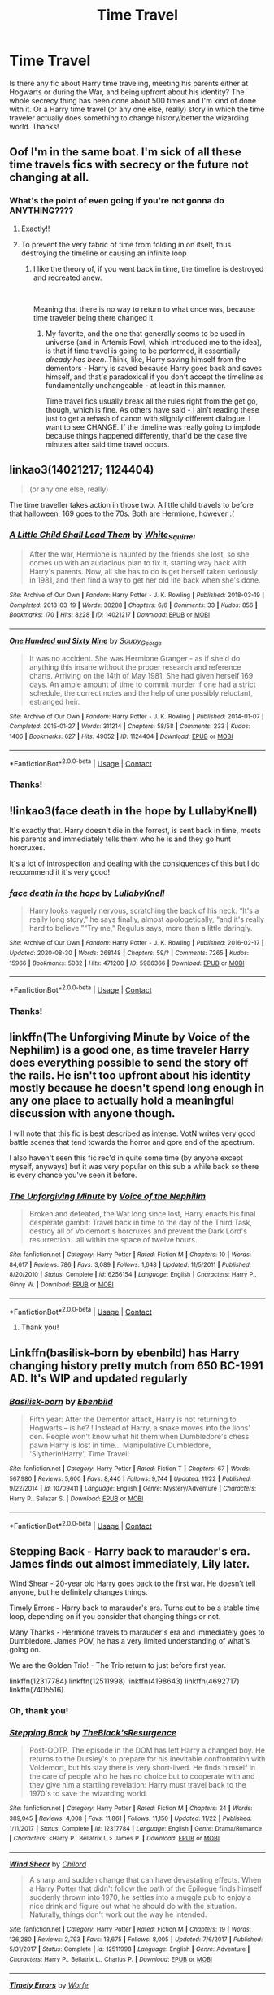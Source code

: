 #+TITLE: Time Travel

* Time Travel
:PROPERTIES:
:Author: BrigadeiroKisses
:Score: 28
:DateUnix: 1608148027.0
:DateShort: 2020-Dec-16
:FlairText: Request
:END:
Is there any fic about Harry time traveling, meeting his parents either at Hogwarts or during the War, and being upfront about his identity? The whole secrecy thing has been done about 500 times and I'm kind of done with it. Or a Harry time travel (or any one else, really) story in which the time traveler actually does something to change history/better the wizarding world. Thanks!


** Oof I'm in the same boat. I'm sick of all these time travels fics with secrecy or the future not changing at all.
:PROPERTIES:
:Author: tequilavixen
:Score: 17
:DateUnix: 1608149424.0
:DateShort: 2020-Dec-16
:END:

*** What's the point of even going if you're not gonna do ANYTHING????
:PROPERTIES:
:Author: BrigadeiroKisses
:Score: 18
:DateUnix: 1608150064.0
:DateShort: 2020-Dec-16
:END:

**** Exactly!!
:PROPERTIES:
:Author: tequilavixen
:Score: 6
:DateUnix: 1608150611.0
:DateShort: 2020-Dec-17
:END:


**** To prevent the very fabric of time from folding in on itself, thus destroying the timeline or causing an infinite loop
:PROPERTIES:
:Author: Oh_Hi_There_Spider
:Score: 5
:DateUnix: 1608166863.0
:DateShort: 2020-Dec-17
:END:

***** I like the theory of, if you went back in time, the timeline is destroyed and recreated anew.

​

Meaning that there is no way to return to what once was, because time traveler being there changed it.
:PROPERTIES:
:Author: Shancier
:Score: 2
:DateUnix: 1608771945.0
:DateShort: 2020-Dec-24
:END:

****** My favorite, and the one that generally seems to be used in universe (and in Artemis Fowl, which introduced me to the idea), is that if time travel is going to be performed, it essentially /already has been/. Think, like, Harry saving himself from the dementors - Harry is saved because Harry goes back and saves himself, and that's paradoxical if you don't accept the timeline as fundamentally unchangeable - at least in this manner.

Time travel fics usually break all the rules right from the get go, though, which is fine. As others have said - I ain't reading these just to get a rehash of canon with slightly different dialogue. I want to see CHANGE. If the timeline was really going to implode because things happened differently, that'd be the case five minutes after said time travel occurs.
:PROPERTIES:
:Author: Westeller
:Score: 2
:DateUnix: 1609135655.0
:DateShort: 2020-Dec-28
:END:


** linkao3(14021217; 1124404)

#+begin_quote
  (or any one else, really)
#+end_quote

The time traveller takes action in those two. A little child travels to before that halloween, 169 goes to the 70s. Both are Hermione, however :(
:PROPERTIES:
:Author: hrmdurr
:Score: 5
:DateUnix: 1608156295.0
:DateShort: 2020-Dec-17
:END:

*** [[https://archiveofourown.org/works/14021217][*/A Little Child Shall Lead Them/*]] by [[https://www.archiveofourown.org/users/White_Squirrel/pseuds/White_Squirrel][/White_Squirrel/]]

#+begin_quote
  After the war, Hermione is haunted by the friends she lost, so she comes up with an audacious plan to fix it, starting way back with Harry's parents. Now, all she has to do is get herself taken seriously in 1981, and then find a way to get her old life back when she's done.
#+end_quote

^{/Site/:} ^{Archive} ^{of} ^{Our} ^{Own} ^{*|*} ^{/Fandom/:} ^{Harry} ^{Potter} ^{-} ^{J.} ^{K.} ^{Rowling} ^{*|*} ^{/Published/:} ^{2018-03-19} ^{*|*} ^{/Completed/:} ^{2018-03-19} ^{*|*} ^{/Words/:} ^{30208} ^{*|*} ^{/Chapters/:} ^{6/6} ^{*|*} ^{/Comments/:} ^{33} ^{*|*} ^{/Kudos/:} ^{856} ^{*|*} ^{/Bookmarks/:} ^{170} ^{*|*} ^{/Hits/:} ^{8228} ^{*|*} ^{/ID/:} ^{14021217} ^{*|*} ^{/Download/:} ^{[[https://archiveofourown.org/downloads/14021217/A%20Little%20Child%20Shall.epub?updated_at=1533627679][EPUB]]} ^{or} ^{[[https://archiveofourown.org/downloads/14021217/A%20Little%20Child%20Shall.mobi?updated_at=1533627679][MOBI]]}

--------------

[[https://archiveofourown.org/works/1124404][*/One Hundred and Sixty Nine/*]] by [[https://www.archiveofourown.org/users/Soupy_George/pseuds/Soupy_George][/Soupy_George/]]

#+begin_quote
  It was no accident. She was Hermione Granger - as if she'd do anything this insane without the proper research and reference charts. Arriving on the 14th of May 1981, She had given herself 169 days. An ample amount of time to commit murder if one had a strict schedule, the correct notes and the help of one possibly reluctant, estranged heir.
#+end_quote

^{/Site/:} ^{Archive} ^{of} ^{Our} ^{Own} ^{*|*} ^{/Fandom/:} ^{Harry} ^{Potter} ^{-} ^{J.} ^{K.} ^{Rowling} ^{*|*} ^{/Published/:} ^{2014-01-07} ^{*|*} ^{/Completed/:} ^{2015-01-27} ^{*|*} ^{/Words/:} ^{311214} ^{*|*} ^{/Chapters/:} ^{58/58} ^{*|*} ^{/Comments/:} ^{233} ^{*|*} ^{/Kudos/:} ^{1406} ^{*|*} ^{/Bookmarks/:} ^{627} ^{*|*} ^{/Hits/:} ^{49052} ^{*|*} ^{/ID/:} ^{1124404} ^{*|*} ^{/Download/:} ^{[[https://archiveofourown.org/downloads/1124404/One%20Hundred%20and%20Sixty.epub?updated_at=1428225779][EPUB]]} ^{or} ^{[[https://archiveofourown.org/downloads/1124404/One%20Hundred%20and%20Sixty.mobi?updated_at=1428225779][MOBI]]}

--------------

*FanfictionBot*^{2.0.0-beta} | [[https://github.com/FanfictionBot/reddit-ffn-bot/wiki/Usage][Usage]] | [[https://www.reddit.com/message/compose?to=tusing][Contact]]
:PROPERTIES:
:Author: FanfictionBot
:Score: 3
:DateUnix: 1608156312.0
:DateShort: 2020-Dec-17
:END:


*** Thanks!
:PROPERTIES:
:Author: BrigadeiroKisses
:Score: 2
:DateUnix: 1608156462.0
:DateShort: 2020-Dec-17
:END:


** !linkao3(face death in the hope by LullabyKnell)

It's exactly that. Harry doesn't die in the forrest, is sent back in time, meets his parents and immediately tells them who he is and they go hunt horcruxes.

It's a lot of introspection and dealing with the consiquences of this but I do reccommend it it's very good!
:PROPERTIES:
:Author: WhistlingBanshee
:Score: 6
:DateUnix: 1608159491.0
:DateShort: 2020-Dec-17
:END:

*** [[https://archiveofourown.org/works/5986366][*/face death in the hope/*]] by [[https://www.archiveofourown.org/users/LullabyKnell/pseuds/LullabyKnell][/LullabyKnell/]]

#+begin_quote
  Harry looks vaguely nervous, scratching the back of his neck. “It's a really long story,” he says finally, almost apologetically, “and it's really hard to believe.”“Try me,” Regulus says, more than a little daringly.
#+end_quote

^{/Site/:} ^{Archive} ^{of} ^{Our} ^{Own} ^{*|*} ^{/Fandom/:} ^{Harry} ^{Potter} ^{-} ^{J.} ^{K.} ^{Rowling} ^{*|*} ^{/Published/:} ^{2016-02-17} ^{*|*} ^{/Updated/:} ^{2020-08-30} ^{*|*} ^{/Words/:} ^{268148} ^{*|*} ^{/Chapters/:} ^{59/?} ^{*|*} ^{/Comments/:} ^{7265} ^{*|*} ^{/Kudos/:} ^{15966} ^{*|*} ^{/Bookmarks/:} ^{5082} ^{*|*} ^{/Hits/:} ^{471200} ^{*|*} ^{/ID/:} ^{5986366} ^{*|*} ^{/Download/:} ^{[[https://archiveofourown.org/downloads/5986366/face%20death%20in%20the%20hope.epub?updated_at=1607029293][EPUB]]} ^{or} ^{[[https://archiveofourown.org/downloads/5986366/face%20death%20in%20the%20hope.mobi?updated_at=1607029293][MOBI]]}

--------------

*FanfictionBot*^{2.0.0-beta} | [[https://github.com/FanfictionBot/reddit-ffn-bot/wiki/Usage][Usage]] | [[https://www.reddit.com/message/compose?to=tusing][Contact]]
:PROPERTIES:
:Author: FanfictionBot
:Score: 3
:DateUnix: 1608159510.0
:DateShort: 2020-Dec-17
:END:


*** Thanks!
:PROPERTIES:
:Author: BrigadeiroKisses
:Score: 3
:DateUnix: 1608179354.0
:DateShort: 2020-Dec-17
:END:


** linkffn(The Unforgiving Minute by Voice of the Nephilim) is a good one, as time traveler Harry does everything possible to send the story off the rails. He isn't too upfront about his identity mostly because he doesn't spend long enough in any one place to actually hold a meaningful discussion with anyone though.

I will note that this fic is best described as intense. VotN writes very good battle scenes that tend towards the horror and gore end of the spectrum.

I also haven't seen this fic rec'd in quite some time (by anyone except myself, anyways) but it was very popular on this sub a while back so there is every chance you've seen it before.
:PROPERTIES:
:Author: Erebus1999
:Score: 2
:DateUnix: 1608178939.0
:DateShort: 2020-Dec-17
:END:

*** [[https://www.fanfiction.net/s/6256154/1/][*/The Unforgiving Minute/*]] by [[https://www.fanfiction.net/u/1508866/Voice-of-the-Nephilim][/Voice of the Nephilim/]]

#+begin_quote
  Broken and defeated, the War long since lost, Harry enacts his final desperate gambit: Travel back in time to the day of the Third Task, destroy all of Voldemort's horcruxes and prevent the Dark Lord's resurrection...all within the space of twelve hours.
#+end_quote

^{/Site/:} ^{fanfiction.net} ^{*|*} ^{/Category/:} ^{Harry} ^{Potter} ^{*|*} ^{/Rated/:} ^{Fiction} ^{M} ^{*|*} ^{/Chapters/:} ^{10} ^{*|*} ^{/Words/:} ^{84,617} ^{*|*} ^{/Reviews/:} ^{786} ^{*|*} ^{/Favs/:} ^{3,089} ^{*|*} ^{/Follows/:} ^{1,648} ^{*|*} ^{/Updated/:} ^{11/5/2011} ^{*|*} ^{/Published/:} ^{8/20/2010} ^{*|*} ^{/Status/:} ^{Complete} ^{*|*} ^{/id/:} ^{6256154} ^{*|*} ^{/Language/:} ^{English} ^{*|*} ^{/Characters/:} ^{Harry} ^{P.,} ^{Ginny} ^{W.} ^{*|*} ^{/Download/:} ^{[[http://www.ff2ebook.com/old/ffn-bot/index.php?id=6256154&source=ff&filetype=epub][EPUB]]} ^{or} ^{[[http://www.ff2ebook.com/old/ffn-bot/index.php?id=6256154&source=ff&filetype=mobi][MOBI]]}

--------------

*FanfictionBot*^{2.0.0-beta} | [[https://github.com/FanfictionBot/reddit-ffn-bot/wiki/Usage][Usage]] | [[https://www.reddit.com/message/compose?to=tusing][Contact]]
:PROPERTIES:
:Author: FanfictionBot
:Score: 2
:DateUnix: 1608178964.0
:DateShort: 2020-Dec-17
:END:

**** Thank you!
:PROPERTIES:
:Author: BrigadeiroKisses
:Score: 2
:DateUnix: 1608179310.0
:DateShort: 2020-Dec-17
:END:


** Linkffn(basilisk-born by ebenbild) has Harry changing history pretty mutch from 650 BC-1991 AD. It's WIP and updated regularly
:PROPERTIES:
:Author: Merihelmi
:Score: 2
:DateUnix: 1608212128.0
:DateShort: 2020-Dec-17
:END:

*** [[https://www.fanfiction.net/s/10709411/1/][*/Basilisk-born/*]] by [[https://www.fanfiction.net/u/4707996/Ebenbild][/Ebenbild/]]

#+begin_quote
  Fifth year: After the Dementor attack, Harry is not returning to Hogwarts -- is he? ! Instead of Harry, a snake moves into the lions' den. People won't know what hit them when Dumbledore's chess pawn Harry is lost in time... Manipulative Dumbledore, 'Slytherin!Harry', Time Travel!
#+end_quote

^{/Site/:} ^{fanfiction.net} ^{*|*} ^{/Category/:} ^{Harry} ^{Potter} ^{*|*} ^{/Rated/:} ^{Fiction} ^{T} ^{*|*} ^{/Chapters/:} ^{67} ^{*|*} ^{/Words/:} ^{567,980} ^{*|*} ^{/Reviews/:} ^{5,600} ^{*|*} ^{/Favs/:} ^{8,440} ^{*|*} ^{/Follows/:} ^{9,744} ^{*|*} ^{/Updated/:} ^{11/22} ^{*|*} ^{/Published/:} ^{9/22/2014} ^{*|*} ^{/id/:} ^{10709411} ^{*|*} ^{/Language/:} ^{English} ^{*|*} ^{/Genre/:} ^{Mystery/Adventure} ^{*|*} ^{/Characters/:} ^{Harry} ^{P.,} ^{Salazar} ^{S.} ^{*|*} ^{/Download/:} ^{[[http://www.ff2ebook.com/old/ffn-bot/index.php?id=10709411&source=ff&filetype=epub][EPUB]]} ^{or} ^{[[http://www.ff2ebook.com/old/ffn-bot/index.php?id=10709411&source=ff&filetype=mobi][MOBI]]}

--------------

*FanfictionBot*^{2.0.0-beta} | [[https://github.com/FanfictionBot/reddit-ffn-bot/wiki/Usage][Usage]] | [[https://www.reddit.com/message/compose?to=tusing][Contact]]
:PROPERTIES:
:Author: FanfictionBot
:Score: 1
:DateUnix: 1608212152.0
:DateShort: 2020-Dec-17
:END:


** Stepping Back - Harry back to marauder's era. James finds out almost immediately, Lily later.

Wind Shear - 20-year old Harry goes back to the first war. He doesn't tell anyone, but he definitely changes things.

Timely Errors - Harry back to marauder's era. Turns out to be a stable time loop, depending on if you consider that changing things or not.

Many Thanks - Hermione travels to marauder's era and immediately goes to Dumbledore. James POV, he has a very limited understanding of what's going on.

We are the Golden Trio! - The Trio return to just before first year.

linkffn(12317784) linkffn(12511998) linkffn(4198643) linkffn(4692717) linkffn(7405516)
:PROPERTIES:
:Author: streakermaximus
:Score: 2
:DateUnix: 1608150254.0
:DateShort: 2020-Dec-16
:END:

*** Oh, thank you!
:PROPERTIES:
:Author: BrigadeiroKisses
:Score: 5
:DateUnix: 1608150313.0
:DateShort: 2020-Dec-16
:END:


*** [[https://www.fanfiction.net/s/12317784/1/][*/Stepping Back/*]] by [[https://www.fanfiction.net/u/8024050/TheBlack-sResurgence][/TheBlack'sResurgence/]]

#+begin_quote
  Post-OOTP. The episode in the DOM has left Harry a changed boy. He returns to the Dursley's to prepare for his inevitable confrontation with Voldemort, but his stay there is very short-lived. He finds himself in the care of people who he has no choice but to cooperate with and they give him a startling revelation: Harry must travel back to the 1970's to save the wizarding world.
#+end_quote

^{/Site/:} ^{fanfiction.net} ^{*|*} ^{/Category/:} ^{Harry} ^{Potter} ^{*|*} ^{/Rated/:} ^{Fiction} ^{M} ^{*|*} ^{/Chapters/:} ^{24} ^{*|*} ^{/Words/:} ^{389,045} ^{*|*} ^{/Reviews/:} ^{4,008} ^{*|*} ^{/Favs/:} ^{11,861} ^{*|*} ^{/Follows/:} ^{11,150} ^{*|*} ^{/Updated/:} ^{11/22} ^{*|*} ^{/Published/:} ^{1/11/2017} ^{*|*} ^{/Status/:} ^{Complete} ^{*|*} ^{/id/:} ^{12317784} ^{*|*} ^{/Language/:} ^{English} ^{*|*} ^{/Genre/:} ^{Drama/Romance} ^{*|*} ^{/Characters/:} ^{<Harry} ^{P.,} ^{Bellatrix} ^{L.>} ^{James} ^{P.} ^{*|*} ^{/Download/:} ^{[[http://www.ff2ebook.com/old/ffn-bot/index.php?id=12317784&source=ff&filetype=epub][EPUB]]} ^{or} ^{[[http://www.ff2ebook.com/old/ffn-bot/index.php?id=12317784&source=ff&filetype=mobi][MOBI]]}

--------------

[[https://www.fanfiction.net/s/12511998/1/][*/Wind Shear/*]] by [[https://www.fanfiction.net/u/67673/Chilord][/Chilord/]]

#+begin_quote
  A sharp and sudden change that can have devastating effects. When a Harry Potter that didn't follow the path of the Epilogue finds himself suddenly thrown into 1970, he settles into a muggle pub to enjoy a nice drink and figure out what he should do with the situation. Naturally, things don't work out the way he intended.
#+end_quote

^{/Site/:} ^{fanfiction.net} ^{*|*} ^{/Category/:} ^{Harry} ^{Potter} ^{*|*} ^{/Rated/:} ^{Fiction} ^{M} ^{*|*} ^{/Chapters/:} ^{19} ^{*|*} ^{/Words/:} ^{126,280} ^{*|*} ^{/Reviews/:} ^{2,793} ^{*|*} ^{/Favs/:} ^{13,675} ^{*|*} ^{/Follows/:} ^{8,005} ^{*|*} ^{/Updated/:} ^{7/6/2017} ^{*|*} ^{/Published/:} ^{5/31/2017} ^{*|*} ^{/Status/:} ^{Complete} ^{*|*} ^{/id/:} ^{12511998} ^{*|*} ^{/Language/:} ^{English} ^{*|*} ^{/Genre/:} ^{Adventure} ^{*|*} ^{/Characters/:} ^{Harry} ^{P.,} ^{Bellatrix} ^{L.,} ^{Charlus} ^{P.} ^{*|*} ^{/Download/:} ^{[[http://www.ff2ebook.com/old/ffn-bot/index.php?id=12511998&source=ff&filetype=epub][EPUB]]} ^{or} ^{[[http://www.ff2ebook.com/old/ffn-bot/index.php?id=12511998&source=ff&filetype=mobi][MOBI]]}

--------------

[[https://www.fanfiction.net/s/4198643/1/][*/Timely Errors/*]] by [[https://www.fanfiction.net/u/1342427/Worfe][/Worfe/]]

#+begin_quote
  Harry Potter never had much luck, being sent to his parents' past should have been expected. 'Complete' Time travel fic.
#+end_quote

^{/Site/:} ^{fanfiction.net} ^{*|*} ^{/Category/:} ^{Harry} ^{Potter} ^{*|*} ^{/Rated/:} ^{Fiction} ^{T} ^{*|*} ^{/Chapters/:} ^{13} ^{*|*} ^{/Words/:} ^{130,020} ^{*|*} ^{/Reviews/:} ^{2,308} ^{*|*} ^{/Favs/:} ^{11,328} ^{*|*} ^{/Follows/:} ^{3,440} ^{*|*} ^{/Updated/:} ^{7/7/2009} ^{*|*} ^{/Published/:} ^{4/15/2008} ^{*|*} ^{/Status/:} ^{Complete} ^{*|*} ^{/id/:} ^{4198643} ^{*|*} ^{/Language/:} ^{English} ^{*|*} ^{/Genre/:} ^{Supernatural} ^{*|*} ^{/Characters/:} ^{Harry} ^{P.,} ^{James} ^{P.} ^{*|*} ^{/Download/:} ^{[[http://www.ff2ebook.com/old/ffn-bot/index.php?id=4198643&source=ff&filetype=epub][EPUB]]} ^{or} ^{[[http://www.ff2ebook.com/old/ffn-bot/index.php?id=4198643&source=ff&filetype=mobi][MOBI]]}

--------------

[[https://www.fanfiction.net/s/4692717/1/][*/Many Thanks/*]] by [[https://www.fanfiction.net/u/873604/Madm05][/Madm05/]]

#+begin_quote
  James Potter would never forget the first time he met Hermione Granger. Nor would he forget just how much he owed her for all she had done for him, his family, his world, and his future. HHr, through the evolving eyes of James Potter. HHr/JPLE
#+end_quote

^{/Site/:} ^{fanfiction.net} ^{*|*} ^{/Category/:} ^{Harry} ^{Potter} ^{*|*} ^{/Rated/:} ^{Fiction} ^{T} ^{*|*} ^{/Chapters/:} ^{5} ^{*|*} ^{/Words/:} ^{25,101} ^{*|*} ^{/Reviews/:} ^{763} ^{*|*} ^{/Favs/:} ^{3,897} ^{*|*} ^{/Follows/:} ^{958} ^{*|*} ^{/Updated/:} ^{12/24/2009} ^{*|*} ^{/Published/:} ^{12/2/2008} ^{*|*} ^{/Status/:} ^{Complete} ^{*|*} ^{/id/:} ^{4692717} ^{*|*} ^{/Language/:} ^{English} ^{*|*} ^{/Genre/:} ^{Drama} ^{*|*} ^{/Characters/:} ^{Hermione} ^{G.,} ^{Harry} ^{P.} ^{*|*} ^{/Download/:} ^{[[http://www.ff2ebook.com/old/ffn-bot/index.php?id=4692717&source=ff&filetype=epub][EPUB]]} ^{or} ^{[[http://www.ff2ebook.com/old/ffn-bot/index.php?id=4692717&source=ff&filetype=mobi][MOBI]]}

--------------

[[https://www.fanfiction.net/s/7405516/1/][*/We are the Golden Trio!/*]] by [[https://www.fanfiction.net/u/2711015/Oracle2Phoenix][/Oracle2Phoenix/]]

#+begin_quote
  Rose is just born and Al is due. But after finding an ancient mirror, Harry, Ron, Hermione and baby Rose are sent back into their 11-year-old bodies the night before they first met. Trapped in the past and wary of the Wizarding World, they seek to kill Voldemort as soon as possible. Together Harry, Ron and Hermione shall show the past who the Golden Trio really are.
#+end_quote

^{/Site/:} ^{fanfiction.net} ^{*|*} ^{/Category/:} ^{Harry} ^{Potter} ^{*|*} ^{/Rated/:} ^{Fiction} ^{T} ^{*|*} ^{/Chapters/:} ^{13} ^{*|*} ^{/Words/:} ^{76,617} ^{*|*} ^{/Reviews/:} ^{217} ^{*|*} ^{/Favs/:} ^{749} ^{*|*} ^{/Follows/:} ^{437} ^{*|*} ^{/Updated/:} ^{4/2/2013} ^{*|*} ^{/Published/:} ^{9/23/2011} ^{*|*} ^{/Status/:} ^{Complete} ^{*|*} ^{/id/:} ^{7405516} ^{*|*} ^{/Language/:} ^{English} ^{*|*} ^{/Genre/:} ^{Fantasy/Mystery} ^{*|*} ^{/Characters/:} ^{<Hermione} ^{G.,} ^{Ron} ^{W.>} ^{Harry} ^{P.,} ^{Rose} ^{W.} ^{*|*} ^{/Download/:} ^{[[http://www.ff2ebook.com/old/ffn-bot/index.php?id=7405516&source=ff&filetype=epub][EPUB]]} ^{or} ^{[[http://www.ff2ebook.com/old/ffn-bot/index.php?id=7405516&source=ff&filetype=mobi][MOBI]]}

--------------

*FanfictionBot*^{2.0.0-beta} | [[https://github.com/FanfictionBot/reddit-ffn-bot/wiki/Usage][Usage]] | [[https://www.reddit.com/message/compose?to=tusing][Contact]]
:PROPERTIES:
:Author: FanfictionBot
:Score: 1
:DateUnix: 1608150273.0
:DateShort: 2020-Dec-16
:END:

**** Currently reading Timely Errors on your recommendation. I'm really enjoying it!! I also hate Thursdays 😋

It's a fun tone. I'm really interested to see why Sirius is being so weird and the DADA teacher is throwing up some interesting controversy and Harry having all this weird ward magic is very very cool. I'm sad it's only 13 chapters.

Thank you!!!
:PROPERTIES:
:Author: WhistlingBanshee
:Score: 1
:DateUnix: 1608201088.0
:DateShort: 2020-Dec-17
:END:


** Linkffn(A Second Chance at Happiness? Maybe?)

Harry/Regulus where Harry ends up in front of a Regulus who is about to go replace the Horcrux
:PROPERTIES:
:Author: HELLOOOOOOooooot
:Score: 1
:DateUnix: 1608204445.0
:DateShort: 2020-Dec-17
:END:

*** [[https://www.fanfiction.net/s/12895634/1/][*/A Second Chance at Happiness? Maybe?/*]] by [[https://www.fanfiction.net/u/5482960/animeotaku20][/animeotaku20/]]

#+begin_quote
  A stupidly curious Harry Potter accidentally ends up in the past ... right in front of Regulus Black. Deciding he might as well stop the world going to hell, a - slightly insane - Potter drags a bewildered Regulus with him. Between ending a war and accidentally saving the Blacks, the two quickly get close. Will they have a second chance at happiness? Maybe? Slash, mentions mpreg.
#+end_quote

^{/Site/:} ^{fanfiction.net} ^{*|*} ^{/Category/:} ^{Harry} ^{Potter} ^{*|*} ^{/Rated/:} ^{Fiction} ^{T} ^{*|*} ^{/Chapters/:} ^{13} ^{*|*} ^{/Words/:} ^{50,594} ^{*|*} ^{/Reviews/:} ^{260} ^{*|*} ^{/Favs/:} ^{1,799} ^{*|*} ^{/Follows/:} ^{1,014} ^{*|*} ^{/Updated/:} ^{7/12/2018} ^{*|*} ^{/Published/:} ^{4/7/2018} ^{*|*} ^{/Status/:} ^{Complete} ^{*|*} ^{/id/:} ^{12895634} ^{*|*} ^{/Language/:} ^{English} ^{*|*} ^{/Genre/:} ^{Humor/Romance} ^{*|*} ^{/Characters/:} ^{<Harry} ^{P.,} ^{Regulus} ^{B.>} ^{*|*} ^{/Download/:} ^{[[http://www.ff2ebook.com/old/ffn-bot/index.php?id=12895634&source=ff&filetype=epub][EPUB]]} ^{or} ^{[[http://www.ff2ebook.com/old/ffn-bot/index.php?id=12895634&source=ff&filetype=mobi][MOBI]]}

--------------

*FanfictionBot*^{2.0.0-beta} | [[https://github.com/FanfictionBot/reddit-ffn-bot/wiki/Usage][Usage]] | [[https://www.reddit.com/message/compose?to=tusing][Contact]]
:PROPERTIES:
:Author: FanfictionBot
:Score: 1
:DateUnix: 1608204472.0
:DateShort: 2020-Dec-17
:END:
